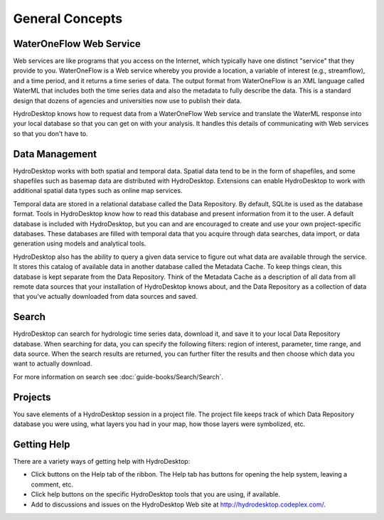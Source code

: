 .. index:: 
   single: general concepts
   single: concepts; general


General Concepts
================

WaterOneFlow Web Service
------------------------

Web services are like programs that you access on the Internet, which typically have one distinct "service" that they provide to you.  WaterOneFlow is a Web service whereby you provide a location, a variable of interest (e.g., streamflow), and a time period, and it returns a time series of data.  The output format from WaterOneFlow is an XML language called WaterML that includes both the time series data and also the metadata to fully describe the data.  This is a standard design that dozens of agencies and universities now use to publish their data.

HydroDesktop knows how to request data from a WaterOneFlow Web service and translate the WaterML response into your local database so that you can get on with your analysis.  It handles this details of communicating with Web services so that you don't have to.

Data Management
---------------

HydroDesktop works with both spatial and temporal data.  Spatial data tend to be in the form of shapefiles, and some shapefiles such as basemap data are distributed with HydroDesktop.  Extensions can enable HydroDesktop to work with additional spatial data types such as online map services.

Temporal data are stored in a relational database called the Data Repository.  By default, SQLite is used as the database format.  Tools in HydroDesktop know how to read this database and present information from it to the user.  A default database is included with HydroDesktop, but you can and are encouraged to create and use your own project-specific databases.  These databases are filled with temporal data that you acquire through data searches, data import, or data generation using models and analytical tools.

HydroDesktop also has the ability to query a given data service to figure out what data are available through the service.  It stores this catalog of available data in another database called the Metadata Cache.  To keep things clean, this database is kept separate from the Data Repository.  Think of the Metadata Cache as a description of all data from all remote data sources that your installation of HydroDesktop knows about, and the Data Repository as a collection of data that you've actually downloaded from data sources and saved.

Search
------

HydroDesktop can search for hydrologic time series data, download it, and save it to your local Data Repository database.
When searching for data, you can specify the following filters: region of interest, parameter, time range, and data source.
When the search results are returned, you can further filter the results and then choose which data you want to actually download.

For more information on search see :doc:`guide-books/Search/Search`.

Projects
--------

You save elements of a HydroDesktop session in a project file.  The project file keeps track of which Data Repository database you were using, what layers you had in your map, how those layers were symbolized, etc.

Getting Help
------------

There are a variety ways of getting help with HydroDesktop:

* Click buttons on the Help tab of the ribbon. The Help tab has buttons for opening the help system, leaving a comment, etc.
* Click help buttons on the specific HydroDesktop tools that you are using, if available.
* Add to discussions and issues on the HydroDesktop Web site at http://hydrodesktop.codeplex.com/.
